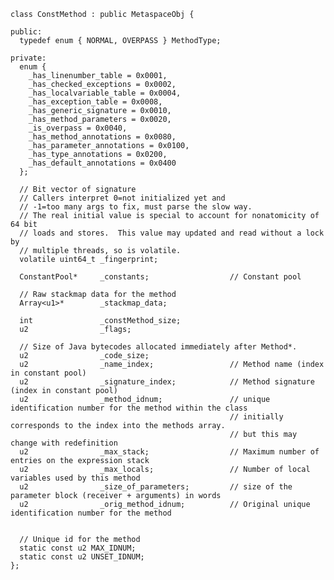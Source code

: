 #+BEGIN_SRC c++
class ConstMethod : public MetaspaceObj {

public:
  typedef enum { NORMAL, OVERPASS } MethodType;

private:
  enum {
    _has_linenumber_table = 0x0001,
    _has_checked_exceptions = 0x0002,
    _has_localvariable_table = 0x0004,
    _has_exception_table = 0x0008,
    _has_generic_signature = 0x0010,
    _has_method_parameters = 0x0020,
    _is_overpass = 0x0040,
    _has_method_annotations = 0x0080,
    _has_parameter_annotations = 0x0100,
    _has_type_annotations = 0x0200,
    _has_default_annotations = 0x0400
  };

  // Bit vector of signature
  // Callers interpret 0=not initialized yet and
  // -1=too many args to fix, must parse the slow way.
  // The real initial value is special to account for nonatomicity of 64 bit
  // loads and stores.  This value may updated and read without a lock by
  // multiple threads, so is volatile.
  volatile uint64_t _fingerprint;

  ConstantPool*     _constants;                  // Constant pool

  // Raw stackmap data for the method
  Array<u1>*        _stackmap_data;

  int               _constMethod_size;
  u2                _flags;

  // Size of Java bytecodes allocated immediately after Method*.
  u2                _code_size;
  u2                _name_index;                 // Method name (index in constant pool)
  u2                _signature_index;            // Method signature (index in constant pool)
  u2                _method_idnum;               // unique identification number for the method within the class
                                                 // initially corresponds to the index into the methods array.
                                                 // but this may change with redefinition
  u2                _max_stack;                  // Maximum number of entries on the expression stack
  u2                _max_locals;                 // Number of local variables used by this method
  u2                _size_of_parameters;         // size of the parameter block (receiver + arguments) in words
  u2                _orig_method_idnum;          // Original unique identification number for the method


  // Unique id for the method
  static const u2 MAX_IDNUM;
  static const u2 UNSET_IDNUM;
};
#+END_SRC